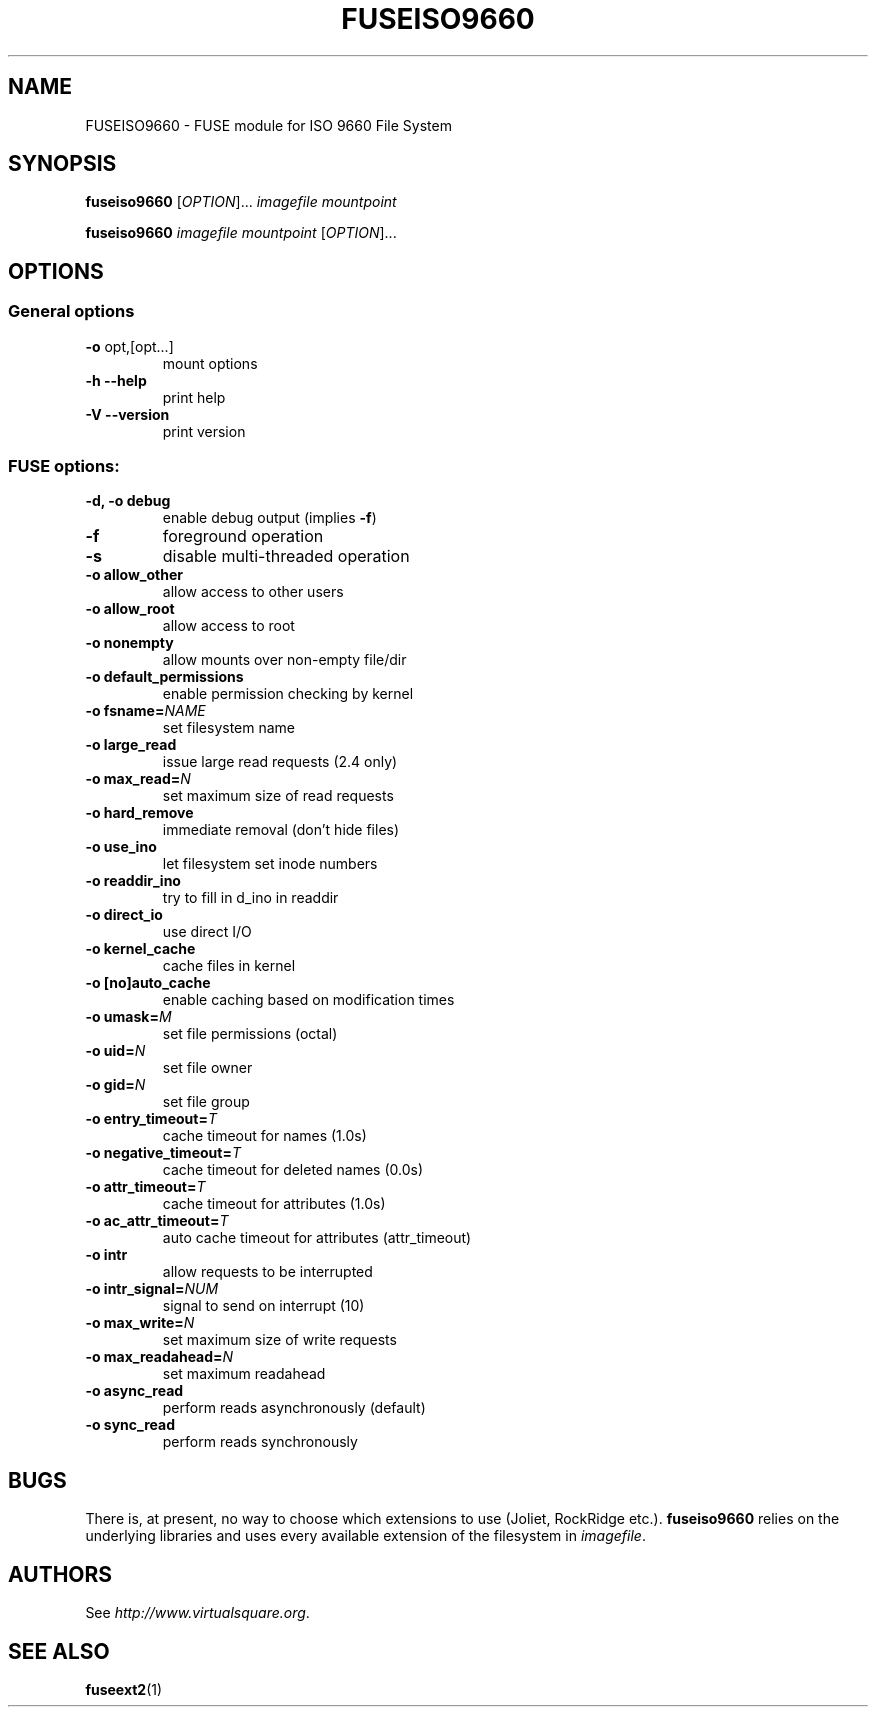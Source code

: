 .TH FUSEISO9660 "1" "May 2007" "FUSE/UMFUSE modules" "User Commands"
.SH NAME
FUSEISO9660 \- FUSE module for ISO 9660 File System
.SH SYNOPSIS
.B fuseiso9660
.RI [ OPTION ]...\&
.I imagefile mountpoint
.LP
.B fuseiso9660
.I imagefile mountpoint
.RI [ OPTION ]...
.SH OPTIONS
.SS "General options"
.TP
\fB\-o\fR opt,[opt...]
mount options
.TP
\fB\-h\fR   \fB\-\-help\fR
print help
.TP
\fB\-V\fR   \fB\-\-version\fR
print version
.SS "FUSE options:"

.TP
\fB\-d, \-o debug\fR
enable debug output (implies \fB\-f\fR)
.TP
\fB\-f\fR
foreground operation
.TP
\fB\-s\fR
disable multi\-threaded operation
.TP
\fB\-o allow_other\fR
allow access to other users
.TP
\fB\-o allow_root\fR
allow access to root
.TP
\fB\-o nonempty\fR
allow mounts over non\-empty file/dir
.TP
\fB\-o default_permissions\fR
enable permission checking by kernel
.TP
\fB\-o fsname=\fINAME\fR
set filesystem name
.TP
\fB\-o large_read\fR
issue large read requests (2.4 only)
.TP
\fB\-o max_read=\fIN\fR
set maximum size of read requests
.TP
\fB\-o hard_remove\fR
immediate removal (don't hide files)
.TP
\fB\-o use_ino\fR
let filesystem set inode numbers
.TP
\fB\-o readdir_ino\fR
try to fill in d_ino in readdir
.TP
\fB\-o direct_io\fR
use direct I/O
.TP
\fB\-o kernel_cache\fR
cache files in kernel
.TP
\fB\-o [no]auto_cache\fR
enable caching based on modification times
.TP
\fB\-o umask=\fIM\fR
set file permissions (octal)
.TP
\fB\-o uid=\fIN\fR
set file owner
.TP
\fB\-o gid=\fIN\fR
set file group
.TP
\fB\-o entry_timeout=\fIT\fR
cache timeout for names (1.0s)
.TP
\fB\-o negative_timeout=\fIT\fR
cache timeout for deleted names (0.0s)
.TP
\fB\-o attr_timeout=\fIT\fR
cache timeout for attributes (1.0s)
.TP
\fB\-o ac_attr_timeout=\fIT\fR
auto cache timeout for attributes (attr_timeout)
.TP
\fB\-o intr\fR
allow requests to be interrupted
.TP
\fB\-o intr_signal=\fINUM\fR
signal to send on interrupt (10)
.TP
\fB\-o max_write=\fIN\fR
set maximum size of write requests
.TP
\fB\-o max_readahead=\fIN\fR
set maximum readahead
.TP
\fB\-o async_read\fR
perform reads asynchronously (default)
.TP
\fB\-o sync_read\fR
perform reads synchronously
.SH BUGS
There is, at present, no way to choose which extensions to use (Joliet,
RockRidge etc.). \fBfuseiso9660\fR relies on the underlying libraries and
uses every available extension of the filesystem in \fIimagefile\fR.
.SH AUTHORS
See \fIhttp://www.virtualsquare.org\fR.
.SH SEE ALSO
.BR fuseext2 (1)

